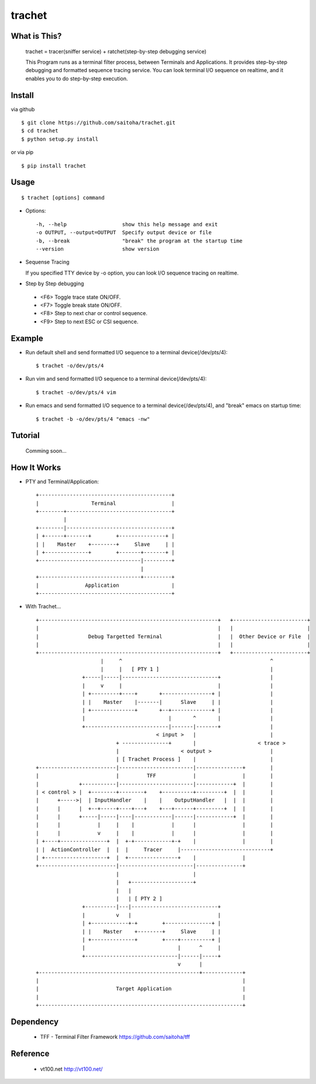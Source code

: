 trachet
=======

What is This?
-------------

    trachet = tracer(sniffer service) + ratchet(step-by-step debugging service)

    This Program runs as a terminal filter process, between Terminals and Applications.
    It provides step-by-step debugging and formatted sequence tracing service.
    You can look terminal I/O sequence on realtime, and it enables you to do step-by-step execution.

.. image:: http://zuse.jp/misc/trachet1.png 
   :width: 600

Install
-------

via github ::

    $ git clone https://github.com/saitoha/trachet.git
    $ cd trachet
    $ python setup.py install

or via pip ::

    $ pip install trachet


Usage
-----

::

    $ trachet [options] command

* Options::

    -h, --help                  show this help message and exit
    -o OUTPUT, --output=OUTPUT  Specify output device or file
    -b, --break                 "break" the program at the startup time
    --version                   show version


* Sequense Tracing

  If you specified TTY device by -o option,
  you can look I/O sequence tracing on realtime.


* Step by Step debugging

 - <F6> 
   Toggle trace state ON/OFF.

 - <F7>
   Toggle break state ON/OFF.

 - <F8>
   Step to next char or control sequence.

 - <F9>
   Step to next ESC or CSI sequence.


Example
-------

- Run default shell and send formatted I/O sequence to a terminal device(/dev/pts/4)::

    $ trachet -o/dev/pts/4


- Run vim and send formatted I/O sequence to a terminal device(/dev/pts/4)::

    $ trachet -o/dev/pts/4 vim 


- Run emacs and send formatted I/O sequence to a terminal device(/dev/pts/4), and "break" emacs on startup time::

    $ trachet -b -o/dev/pts/4 "emacs -nw" 



Tutorial
--------

    Comming soon...


How It Works
------------

- PTY and Terminal/Application::

       +-------------------------------------------+                           
       |                 Terminal                  |                           
       +--------+----------------------------------+                           
                |                                   
       +--------|----------------------------------+
       | +------+-------+        +---------------+ |
       | |    Master    +--------+     Slave     | |
       | +--------------+        +-------+-------+ |
       +---------------------------------|---------+
                                         |          
       +---------------------------------+---------+ 
       |               Application                 |
       +-------------------------------------------+



- With Trachet... ::

     +----------------------------------------------------------+   +------------------------+
     |                                                          |   |                        |
     |                Debug Targetted Terminal                  |   |  Other Device or File  |
     |                                                          |   |                        |
     +----------------------------------------------------------+   +------------------------+
                          |     ^                                                ^
                          |     |   [ PTY 1 ]                                    |
                    +-----|-----|-------------------------------+                |
                    |     v     |                               |                |
                    | +---------+----+       +----------------+ |                |
                    | |    Master    |-------|      Slave     | |                |
                    | +--------------+       +--+-------------+ |                |
                    |                           |       ^       |                |
                    +---------------------------|-------|-------+                |
                                            < input >   |                        |
                               + ---------------+       |                    < trace >
                               |                    < output >                   |
                               | [ Trachet Process ]    |                        |
     +-------------------------|------------------------|---------------+        |
     |                         |         TFF            |               |        |
     |             +-----------|------------------------|------------+  |        |
     | < control > |  +--------+--------+    +----------+---------+  |  |        |
     |      +----->|  | InputHandler    |    |    OutputHandler   |  |  |        |
     |      |      |  +--+-----+----+---+    +---+------+---------+  |  |        |
     |      |      +-----|-----|----|------------|------|------------+  |        |
     |      |            |     |    |            |      |               |        |
     |      |            v     |    |            |      |               |        |
     | +----+---------------+  |  +-+------------+-+    |               |        |
     | |  ActionController  |  |  |     Tracer     |-----------------------------+
     | +--------------------+  |  +----------------+    |               |
     +-------------------------|------------------------|---------------+
                               |                        |
                               |   +--------------------+
                               |   |                           
                               |   | [ PTY 2 ]                 
                    +----------|---|----------------------------+
                    |          v   |                            |
                    | +------------+-+        +---------------+ |
                    | |    Master    +--------+     Slave     | |
                    | +--------------+        +----+----------+ |
                    |                              |      ^     |
                    +------------------------------|------|-----+
                                                   v      |
     +----------------------------------------------------+-------------+
     |                                                                  |
     |                         Target Application                       |
     |                                                                  |
     +------------------------------------------------------------------+
 
Dependency
----------

 - TFF - Terminal Filter Framework
   https://github.com/saitoha/tff

Reference
---------

 - vt100.net http://vt100.net/

